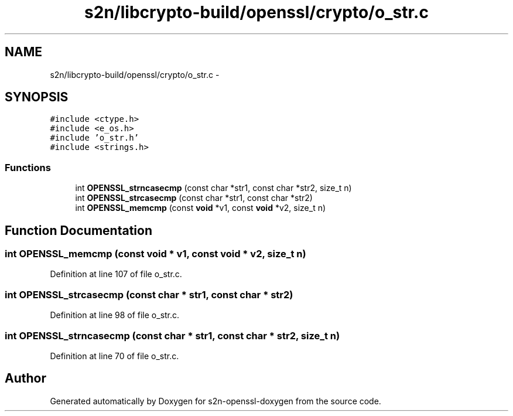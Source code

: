 .TH "s2n/libcrypto-build/openssl/crypto/o_str.c" 3 "Thu Jun 30 2016" "s2n-openssl-doxygen" \" -*- nroff -*-
.ad l
.nh
.SH NAME
s2n/libcrypto-build/openssl/crypto/o_str.c \- 
.SH SYNOPSIS
.br
.PP
\fC#include <ctype\&.h>\fP
.br
\fC#include <e_os\&.h>\fP
.br
\fC#include 'o_str\&.h'\fP
.br
\fC#include <strings\&.h>\fP
.br

.SS "Functions"

.in +1c
.ti -1c
.RI "int \fBOPENSSL_strncasecmp\fP (const char *str1, const char *str2, size_t n)"
.br
.ti -1c
.RI "int \fBOPENSSL_strcasecmp\fP (const char *str1, const char *str2)"
.br
.ti -1c
.RI "int \fBOPENSSL_memcmp\fP (const \fBvoid\fP *v1, const \fBvoid\fP *v2, size_t n)"
.br
.in -1c
.SH "Function Documentation"
.PP 
.SS "int OPENSSL_memcmp (const \fBvoid\fP * v1, const \fBvoid\fP * v2, size_t n)"

.PP
Definition at line 107 of file o_str\&.c\&.
.SS "int OPENSSL_strcasecmp (const char * str1, const char * str2)"

.PP
Definition at line 98 of file o_str\&.c\&.
.SS "int OPENSSL_strncasecmp (const char * str1, const char * str2, size_t n)"

.PP
Definition at line 70 of file o_str\&.c\&.
.SH "Author"
.PP 
Generated automatically by Doxygen for s2n-openssl-doxygen from the source code\&.
